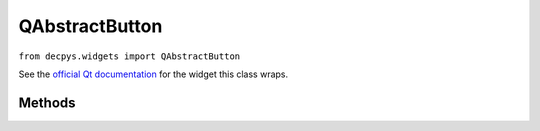 QAbstractButton
===============

``from decpys.widgets import QAbstractButton``

See the `official Qt documentation <https://doc.qt.io/qtforpython/PySide6/QtWidgets/QAbstractButton.html>`_
for the widget this class wraps.


Methods
-------

.. py:class:: QAbstractButton(parent=None)

   Returns an abstract button. Instead of initializing this directly, ``QAbstractButton`` should
   be subclassed.

   :param parent: Parent widget to this button.
   :type parent: QWidget


.. py:method:: QAbstractButton.setIcon(icon)
    :abstractmethod:

    Set the icon of this button.

    :param icon: The icon to set this button's display to.
    :type icon: QIcon
    :return: This button, after the mutation has been processed.
    :rtype: QAbstractButton


.. py:method:: QAbstractButton.setText(text)

    Set the text of this button.

    :param text: The text to set this button's label to.
    :type text: str
    :return: This button, after the mutation has been processed.
    :rtype: QAbstractButton
    